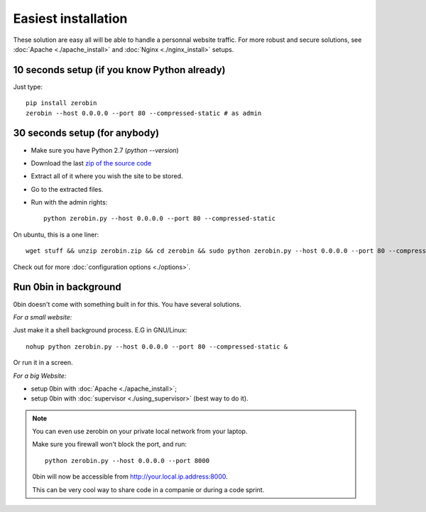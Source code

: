 ====================
Easiest installation
====================

These solution are easy all will be able to handle a personnal website traffic.
For more robust and secure solutions, see :doc:`Apache <./apache_install>`
and :doc:`Nginx <./nginx_install>` setups.

10 seconds setup (if you know Python already)
===============================================

Just type::

    pip install zerobin
    zerobin --host 0.0.0.0 --port 80 --compressed-static # as admin

30 seconds setup (for anybody)
===============================

- Make sure you have Python 2.7 (`python --version`)
- Download the last `zip of the source code <https://github.com/sametmax/0bin/zipball/master>`_
- Extract all of it where you wish the site to be stored.
- Go to the extracted files.
- Run with the admin rights::

    python zerobin.py --host 0.0.0.0 --port 80 --compressed-static

On ubuntu, this is a one liner::

    wget stuff && unzip zerobin.zip && cd zerobin && sudo python zerobin.py --host 0.0.0.0 --port 80 --compressed-static

Check out for more :doc:`configuration options <./options>`.

Run 0bin in background
=======================

0bin doesn't come with something built in for this. You have several solutions.

*For a small website:*

Just make it a shell background process. E.G in GNU/Linux::

  nohup python zerobin.py --host 0.0.0.0 --port 80 --compressed-static &

Or run it in a screen.

*For a big Website:*

- setup 0bin with :doc:`Apache <./apache_install>`;
- setup 0bin with :doc:`supervisor <./using_supervisor>` (best way to do it).

.. Note::

    You can even use zerobin on your private local network from your laptop.

    Make sure you firewall won't block the port, and run::

        python zerobin.py --host 0.0.0.0 --port 8000

    0bin will now be accessible from http://your.local.ip.address:8000.

    This can be very cool way to share code in a companie or during a code sprint.
